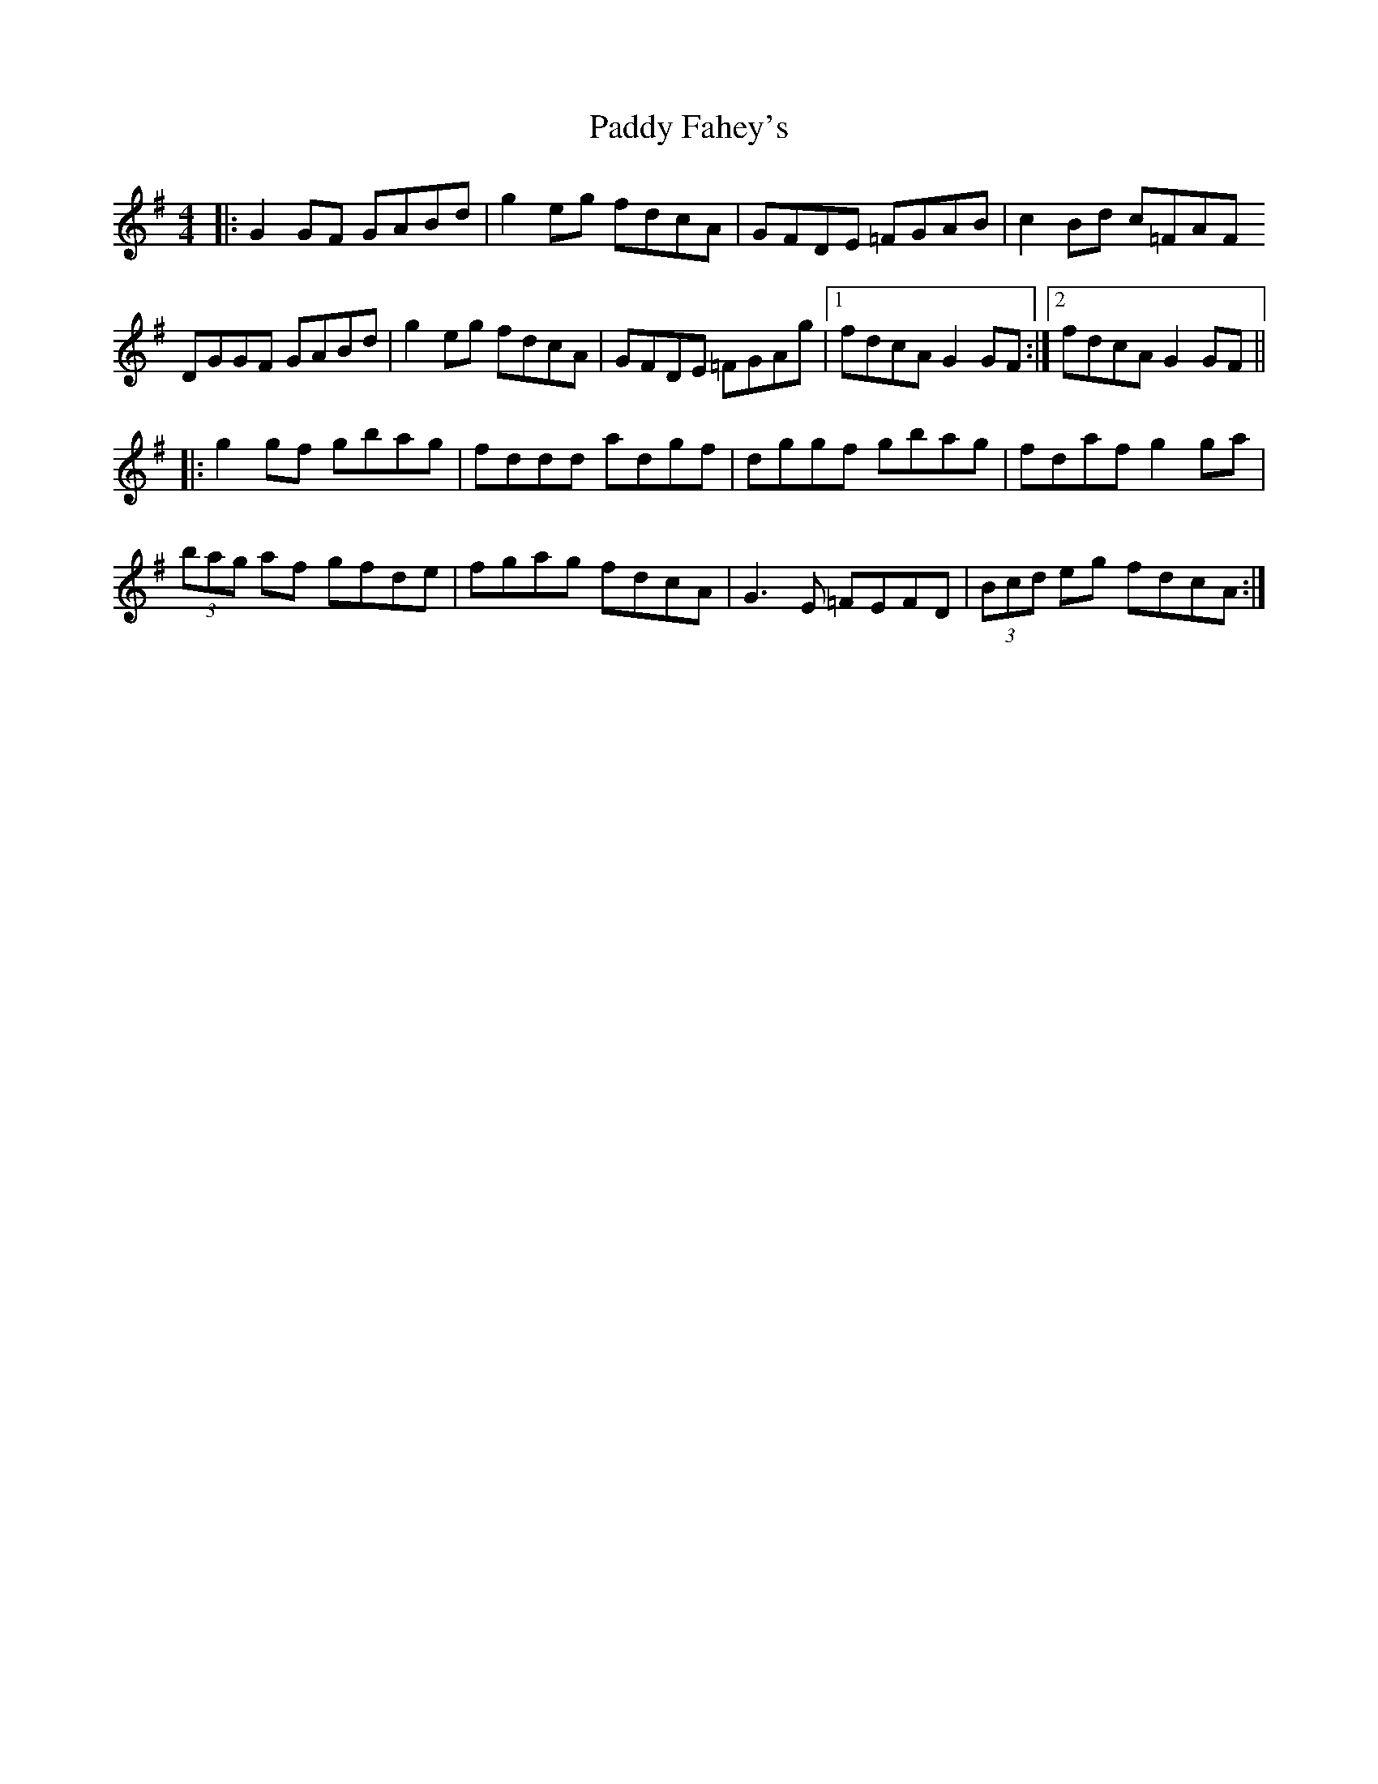 X: 31181
T: Paddy Fahey's
R: reel
M: 4/4
K: Gmajor
|:G2 GF GABd|g2 eg fdcA|GFDE =FGAB|c2 Bd c=FAF
DGGF GABd|g2 eg fdcA|GFDE =FGAg|1 fdcA G2 GF:|2 fdcA G2 GF||
|:g2 gf gbag|fddd adgf|dggf gbag|fdaf g2 ga|
(3bag af gfde|fgag fdcA|G3 E =FEFD|(3Bcd eg fdcA:|

